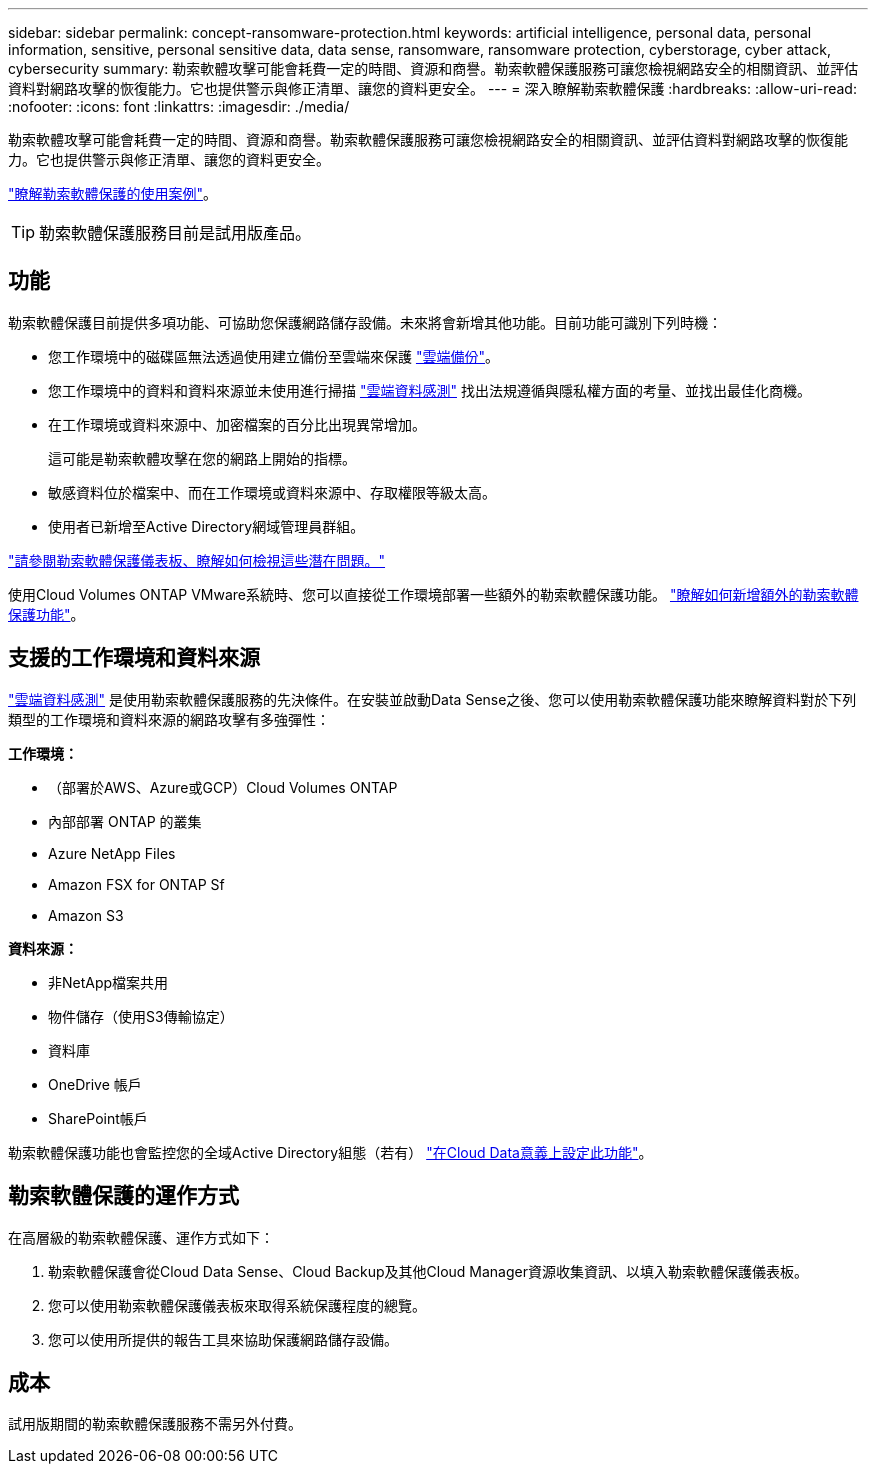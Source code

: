 ---
sidebar: sidebar 
permalink: concept-ransomware-protection.html 
keywords: artificial intelligence, personal data, personal information, sensitive, personal sensitive data, data sense, ransomware, ransomware protection, cyberstorage, cyber attack, cybersecurity 
summary: 勒索軟體攻擊可能會耗費一定的時間、資源和商譽。勒索軟體保護服務可讓您檢視網路安全的相關資訊、並評估資料對網路攻擊的恢復能力。它也提供警示與修正清單、讓您的資料更安全。 
---
= 深入瞭解勒索軟體保護
:hardbreaks:
:allow-uri-read: 
:nofooter: 
:icons: font
:linkattrs: 
:imagesdir: ./media/


[role="lead"]
勒索軟體攻擊可能會耗費一定的時間、資源和商譽。勒索軟體保護服務可讓您檢視網路安全的相關資訊、並評估資料對網路攻擊的恢復能力。它也提供警示與修正清單、讓您的資料更安全。

https://cloud.netapp.com/cyberstorage["瞭解勒索軟體保護的使用案例"^]。


TIP: 勒索軟體保護服務目前是試用版產品。



== 功能

勒索軟體保護目前提供多項功能、可協助您保護網路儲存設備。未來將會新增其他功能。目前功能可識別下列時機：

* 您工作環境中的磁碟區無法透過使用建立備份至雲端來保護 https://docs.netapp.com/us-en/cloud-manager-backup-restore/concept-backup-to-cloud.html["雲端備份"^]。
* 您工作環境中的資料和資料來源並未使用進行掃描 https://docs.netapp.com/us-en/cloud-manager-data-sense/concept-cloud-compliance.html["雲端資料感測"^] 找出法規遵循與隱私權方面的考量、並找出最佳化商機。
* 在工作環境或資料來源中、加密檔案的百分比出現異常增加。
+
這可能是勒索軟體攻擊在您的網路上開始的指標。

* 敏感資料位於檔案中、而在工作環境或資料來源中、存取權限等級太高。
* 使用者已新增至Active Directory網域管理員群組。


link:task-analyze-ransomware-data.html["請參閱勒索軟體保護儀表板、瞭解如何檢視這些潛在問題。"]

使用Cloud Volumes ONTAP VMware系統時、您可以直接從工作環境部署一些額外的勒索軟體保護功能。 https://docs.netapp.com/us-en/cloud-manager-cloud-volumes-ontap/task-protecting-ransomware.html["瞭解如何新增額外的勒索軟體保護功能"^]。



== 支援的工作環境和資料來源

https://docs.netapp.com/us-en/cloud-manager-data-sense/concept-cloud-compliance.html["雲端資料感測"^] 是使用勒索軟體保護服務的先決條件。在安裝並啟動Data Sense之後、您可以使用勒索軟體保護功能來瞭解資料對於下列類型的工作環境和資料來源的網路攻擊有多強彈性：

*工作環境：*

* （部署於AWS、Azure或GCP）Cloud Volumes ONTAP
* 內部部署 ONTAP 的叢集
* Azure NetApp Files
* Amazon FSX for ONTAP Sf
* Amazon S3


*資料來源：*

* 非NetApp檔案共用
* 物件儲存（使用S3傳輸協定）
* 資料庫
* OneDrive 帳戶
* SharePoint帳戶


勒索軟體保護功能也會監控您的全域Active Directory組態（若有） https://docs.netapp.com/us-en/cloud-manager-data-sense/task-add-active-directory-datasense.html["在Cloud Data意義上設定此功能"^]。



== 勒索軟體保護的運作方式

在高層級的勒索軟體保護、運作方式如下：

. 勒索軟體保護會從Cloud Data Sense、Cloud Backup及其他Cloud Manager資源收集資訊、以填入勒索軟體保護儀表板。
. 您可以使用勒索軟體保護儀表板來取得系統保護程度的總覽。
. 您可以使用所提供的報告工具來協助保護網路儲存設備。




== 成本

試用版期間的勒索軟體保護服務不需另外付費。
